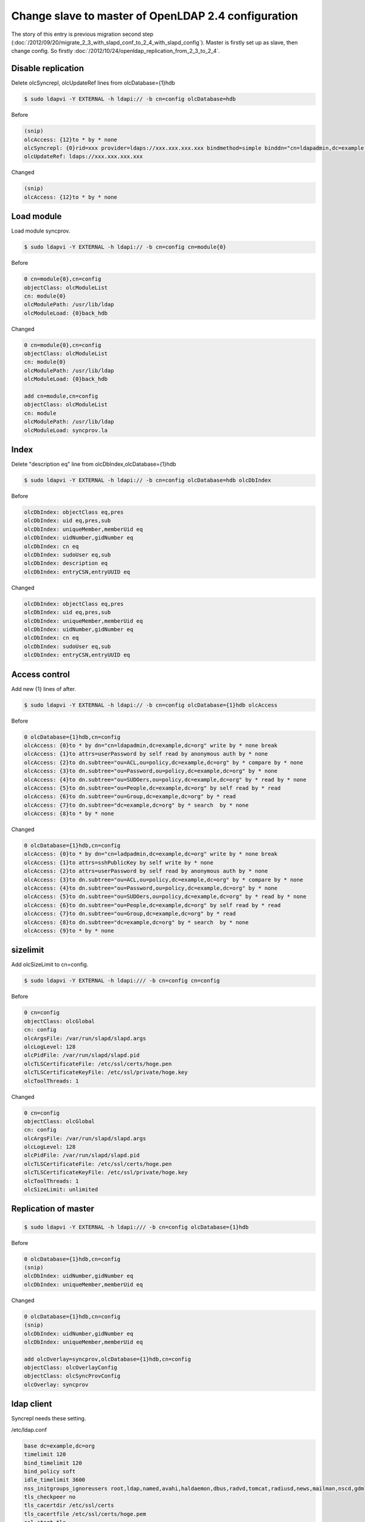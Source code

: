 Change slave to master of OpenLDAP 2.4 configuration
====================================================

The story of this entry is previous migration second step (:doc:`/2012/09/20/migrate_2_3_with_slapd_conf_to_2_4_with_slapd_config`). Master is firstly set up as slave, then change config. So firstly :doc:`/2012/10/24/openldap_replication_from_2_3_to_2_4`.

Disable replication
^^^^^^^^^^^^^^^^^^^

Delete olcSyncrepl, olcUpdateRef lines from olcDatabase={1}hdb

.. code-block:: bash

   $ sudo ldapvi -Y EXTERNAL -h ldapi:// -b cn=config olcDatabase=hdb


Before
   
.. code-block:: bash

   (snip)
   olcAccess: {12}to * by * none
   olcSyncrepl: {0}rid=xxx provider=ldaps://xxx.xxx.xxx.xxx bindmethod=simple binddn="cn=ldapadmin,dc=example,dc=org" credentials=xxxxxxxx searchbase="dc=example,dc=org" type=refreshAndPersist retry="5 10 60 +"
   olcUpdateRef: ldaps://xxx.xxx.xxx.xxx


Changed

.. code-block:: bash

   (snip)
   olcAccess: {12}to * by * none


Load module
^^^^^^^^^^^

Load module syncprov.

.. code-block:: bash

   $ sudo ldapvi -Y EXTERNAL -h ldapi:// -b cn=config cn=module{0}

Before

.. code-block:: bash

   0 cn=module{0},cn=config
   objectClass: olcModuleList
   cn: module{0}
   olcModulePath: /usr/lib/ldap
   olcModuleLoad: {0}back_hdb

Changed

.. code-block:: bash

   0 cn=module{0},cn=config
   objectClass: olcModuleList
   cn: module{0}
   olcModulePath: /usr/lib/ldap
   olcModuleLoad: {0}back_hdb

   add cn=module,cn=config
   objectClass: olcModuleList
   cn: module
   olcModulePath: /usr/lib/ldap
   olcModuleLoad: syncprov.la


Index
^^^^^

Delete "description eq" line from olcDbIndex,olcDatabase={1}hdb

.. code-block:: bash

   $ sudo ldapvi -Y EXTERNAL -h ldapi:// -b cn=config olcDatabase=hdb olcDbIndex

Before 

.. code-block:: bash

   olcDbIndex: objectClass eq,pres
   olcDbIndex: uid eq,pres,sub
   olcDbIndex: uniqueMember,memberUid eq
   olcDbIndex: uidNumber,gidNumber eq
   olcDbIndex: cn eq
   olcDbIndex: sudoUser eq,sub
   olcDbIndex: description eq
   olcDbIndex: entryCSN,entryUUID eq

Changed

.. code-block:: bash

   olcDbIndex: objectClass eq,pres
   olcDbIndex: uid eq,pres,sub
   olcDbIndex: uniqueMember,memberUid eq
   olcDbIndex: uidNumber,gidNumber eq
   olcDbIndex: cn eq
   olcDbIndex: sudoUser eq,sub
   olcDbIndex: entryCSN,entryUUID eq


Access control
^^^^^^^^^^^^^^

Add new {1} lines of after.

.. code-block:: bash

   $ sudo ldapvi -Y EXTERNAL -h ldapi:// -b cn=config olcDatabase={1}hdb olcAccess

Before

.. code-block:: bash

   0 olcDatabase={1}hdb,cn=config
   olcAccess: {0}to * by dn="cn=ldapadmin,dc=example,dc=org" write by * none break
   olcAccess: {1}to attrs=userPassword by self read by anonymous auth by * none
   olcAccess: {2}to dn.subtree="ou=ACL,ou=policy,dc=example,dc=org" by * compare by * none
   olcAccess: {3}to dn.subtree="ou=Password,ou=policy,dc=example,dc=org" by * none
   olcAccess: {4}to dn.subtree="ou=SUDOers,ou=policy,dc=example,dc=org" by * read by * none
   olcAccess: {5}to dn.subtree="ou=People,dc=example,dc=org" by self read by * read
   olcAccess: {6}to dn.subtree="ou=Group,dc=example,dc=org" by * read
   olcAccess: {7}to dn.subtree="dc=example,dc=org" by * search  by * none
   olcAccess: {8}to * by * none

Changed

.. code-block:: bash

   0 olcDatabase={1}hdb,cn=config
   olcAccess: {0}to * by dn="cn=ladpadmin,dc=example,dc=org" write by * none break
   olcAccess: {1}to attrs=sshPublicKey by self write by * none
   olcAccess: {2}to attrs=userPassword by self read by anonymous auth by * none
   olcAccess: {3}to dn.subtree="ou=ACL,ou=policy,dc=example,dc=org" by * compare by * none
   olcAccess: {4}to dn.subtree="ou=Password,ou=policy,dc=example,dc=org" by * none
   olcAccess: {5}to dn.subtree="ou=SUDOers,ou=policy,dc=example,dc=org" by * read by * none
   olcAccess: {6}to dn.subtree="ou=People,dc=example,dc=org" by self read by * read
   olcAccess: {7}to dn.subtree="ou=Group,dc=example,dc=org" by * read
   olcAccess: {8}to dn.subtree="dc=example,dc=org" by * search  by * none
   olcAccess: {9}to * by * none


sizelimit
^^^^^^^^^

Add olcSizeLimit to cn=config.

.. code-block:: bash

   $ sudo ldapvi -Y EXTERNAL -h ldapi:/// -b cn=config cn=config

Before

.. code-block:: bash

   0 cn=config
   objectClass: olcGlobal
   cn: config
   olcArgsFile: /var/run/slapd/slapd.args
   olcLogLevel: 128
   olcPidFile: /var/run/slapd/slapd.pid
   olcTLSCertificateFile: /etc/ssl/certs/hoge.pen
   olcTLSCertificateKeyFile: /etc/ssl/private/hoge.key
   olcToolThreads: 1

Changed

.. code-block:: bash

   0 cn=config
   objectClass: olcGlobal
   cn: config
   olcArgsFile: /var/run/slapd/slapd.args
   olcLogLevel: 128
   olcPidFile: /var/run/slapd/slapd.pid
   olcTLSCertificateFile: /etc/ssl/certs/hoge.pen
   olcTLSCertificateKeyFile: /etc/ssl/private/hoge.key
   olcToolThreads: 1
   olcSizeLimit: unlimited

      
Replication of master
^^^^^^^^^^^^^^^^^^^^^

.. code-block:: bash

   $ sudo ldapvi -Y EXTERNAL -h ldapi:/// -b cn=config olcDatabase={1}hdb


Before

.. code-block:: bash

   0 olcDatabase={1}hdb,cn=config
   (snip)
   olcDbIndex: uidNumber,gidNumber eq
   olcDbIndex: uniqueMember,memberUid eq

Changed

.. code-block:: bash

   0 olcDatabase={1}hdb,cn=config
   (snip)
   olcDbIndex: uidNumber,gidNumber eq
   olcDbIndex: uniqueMember,memberUid eq

   add olcOverlay=syncprov,olcDatabase={1}hdb,cn=config
   objectClass: olcOverlayConfig
   objectClass: olcSyncProvConfig
   olcOverlay: syncprov


ldap client
^^^^^^^^^^^

Syncrepl needs these setting.

/etc/ldap.conf

.. code-block:: bash

   base dc=example,dc=org
   timelimit 120
   bind_timelimit 120
   bind_policy soft
   idle_timelimit 3600
   nss_initgroups_ignoreusers root,ldap,named,avahi,haldaemon,dbus,radvd,tomcat,radiusd,news,mailman,nscd,gdm
   tls_checkpeer no
   tls_cacertdir /etc/ssl/certs
   tls_cacertfile /etc/ssl/certs/hoge.pem
   ssl start_tls
   uri ldap://localhost/
   pam_groupdn cn=master,ou=ACL,ou=policy,dc=example,dc=org
   pam_member_attribute member
   sudoers_base ou=SUDOers,ou=policy,dc=example,dc=org
   sudoers_debug 2

/etc/ldap/ldap.conf

.. code-block:: bash

   URI ldap://localhost
   BASE dc=example,dc=org
   TLS_CACERTDIR /etc/ssl/certs
   TLS_REQCERT never
   ssl start_tls
	
Confirmation
^^^^^^^^^^^^

At least, this server is LDAP master of OpenLDAP2.4 on Ubuntu 12.04 is now available.
Confirmation is using ldapsearch command and id command. So look audit.log of the slave server.


.. author:: default
.. categories:: Ops
.. tags:: OpenLDAP,Ubuntu
.. comments::
